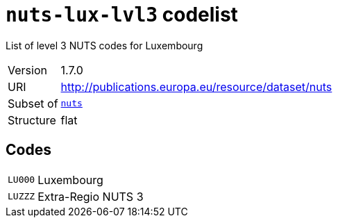 = `nuts-lux-lvl3` codelist
:navtitle: Codelists

List of level 3 NUTS codes for Luxembourg
[horizontal]
Version:: 1.7.0
URI:: http://publications.europa.eu/resource/dataset/nuts
Subset of:: xref:code-lists/nuts.adoc[`nuts`]
Structure:: flat

== Codes
[horizontal]
  `LU000`::: Luxembourg
  `LUZZZ`::: Extra-Regio NUTS 3
